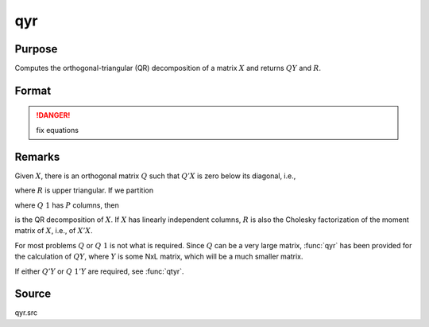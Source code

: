 
qyr
==============================================

Purpose
----------------
Computes the orthogonal-triangular (QR) decomposition of a matrix :math:`X` and returns :math:`QY` and :math:`R`.

Format
----------------
.. function:: qyr(y, x)

    :param y: data
    :type y: NxL matrix

    :param X: data
    :type X: NxP matrix

    :returns: qy (*NxL matrix*) unitary matrix

    :returns: r (*KxP matrix*), upper triangular matrix. :math:`K = min(N,P)`.

.. DANGER:: fix equations

Remarks
-------

Given :math:`X`, there is an orthogonal matrix :math:`Q` such that :math:`Q'X` is zero below its diagonal, i.e.,

.. math::

where :math:`R` is upper triangular. If we partition

.. math::

where :math:`Q\ 1` has :math:`P` columns, then

.. math::

is the QR decomposition of :math:`X`. If :math:`X` has linearly independent columns, :math:`R`
is also the Cholesky factorization of the moment matrix of :math:`X`, i.e., of :math:`X'X`.

For most problems :math:`Q` or :math:`Q\ 1` is not what is required. Since :math:`Q` can be a
very large matrix, :func:`qyr` has been provided for the calculation of :math:`QY`,
where :math:`Y` is some NxL matrix, which will be a much smaller matrix.

If either :math:`Q'Y` or :math:`Q\ 1'Y` are required, see :func:`qtyr`.

Source
------

qyr.src

.. seealso:: Functions :func:`qqr`, :func:`qyre`, :func:`qyrep`, :func:`olsqr`

